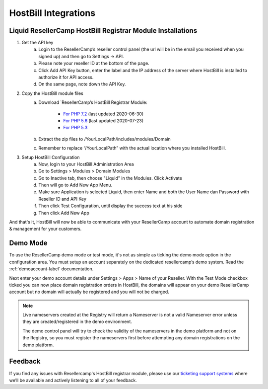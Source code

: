 .. _hostbill-label:

HostBill Integrations
========================

Liquid ResellerCamp HostBill Registrar Module Installations
---------------------------------------------------------

1. Get the API key
	a. Login to the ResellerCamp’s reseller control panel (the url will be in the email you received when you signed up) and then go to Settings -> API.
	b. Please note your reseller ID at the bottom of the page.
	c. Click Add API Key button, enter the label and the IP address of the server where HostBill is installed to authorize it for API access.
	d. On the same page, note down the API Key.
2. Copy the HostBill module files
	a. Download `ResellerCamp’s HostBill Registrar Module:
	
		- `For PHP 7.2 <https://www.dropbox.com/s/etbf02937qsc8t1/class.liquid.php.zip?dl=0>`_ (last updated 2020-06-30)
		- `For PHP 5.6 <https://www.dropbox.com/s/1yddics8fnvlabx/class.liquid.php.zip?dl=0>`_ (last updated 2020-07-23)
		- `For PHP 5.3 <https://www.dropbox.com/s/8tr48cn8izu497z/resellercamp-hostbill-module.zip?dl=0>`_
	b. Extract the zip files to /YourLocalPath/includes/modules/Domain
	c. Remember to replace “/YourLocalPath” with the actual location where you installed HostBill.
3. Setup HostBill Configuration
	a. Now, login to your HostBill Administration Area
	b. Go to Settings > Modules > Domain Modules
	c. Go to Inactive tab, then choose "Liquid" in the Modules. Click Activate
	d. Then will go to Add New App Menu.
	e. Make sure Application is selected Liquid, then enter Name and both the User Name dan Password with Reseller ID and API Key
	f. Then click Test Configuration, until display the success text at his side
	g. Then click Add New App

.. image:: resellercamp-hostbill.png

And that's it, HostBill will now be able to communicate with your ResellerCamp account to automate domain registration & management for your customers.

Demo Mode
----------
To use the ResellerCamp demo mode or test mode, it's not as simple as ticking the demo mode option in the configuration area. You must setup an account separately on the dedicated resellercamp’s demo system. Read the :ref:`demoaccount-label` documentation.

Next enter your demo account details under Settings > Apps > Name of your Reseller. With the Test Mode checkbox ticked you can now place domain registration orders in HostBill, the domains will appear on your demo ResellerCamp account but no domain will actually be registered and you will not be charged.

.. note::
	Live nameservers created at the Registry will return a Nameserver is not a valid Nameserver error unless they are created/registered in the demo environment.


	The demo control panel will try to check the validity of the nameservers in the demo platform and not on the Registry, so you must register the nameservers first before attempting any domain registrations on the demo platform.


Feedback
---------

If you find any issues with Resellercamp's HostBill registrar module, please use our `ticketing support systems <https://liqudotid.freshdesk.com/support/tickets/new>`_ where we’ll be available and actively listening to all of your feedback.
